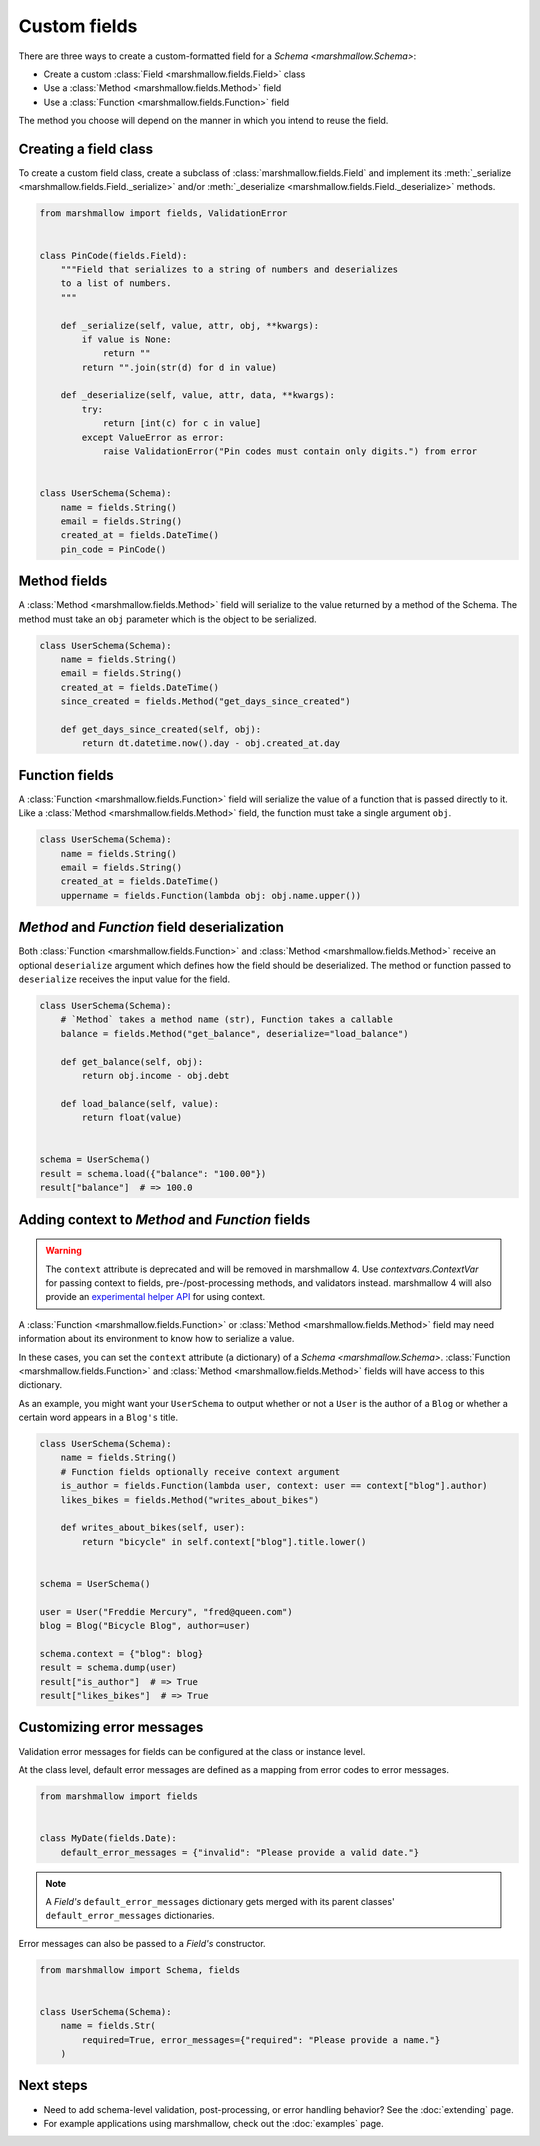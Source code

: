 Custom fields
=============

There are three ways to create a custom-formatted field for a `Schema <marshmallow.Schema>`:

- Create a custom :class:`Field <marshmallow.fields.Field>` class
- Use a :class:`Method <marshmallow.fields.Method>` field
- Use a :class:`Function <marshmallow.fields.Function>` field

The method you choose will depend on the manner in which you intend to reuse the field.

Creating a field class
----------------------

To create a custom field class, create a subclass of :class:`marshmallow.fields.Field` and implement its :meth:`_serialize <marshmallow.fields.Field._serialize>` and/or :meth:`_deserialize <marshmallow.fields.Field._deserialize>` methods.

.. code-block:: python

    from marshmallow import fields, ValidationError


    class PinCode(fields.Field):
        """Field that serializes to a string of numbers and deserializes
        to a list of numbers.
        """

        def _serialize(self, value, attr, obj, **kwargs):
            if value is None:
                return ""
            return "".join(str(d) for d in value)

        def _deserialize(self, value, attr, data, **kwargs):
            try:
                return [int(c) for c in value]
            except ValueError as error:
                raise ValidationError("Pin codes must contain only digits.") from error


    class UserSchema(Schema):
        name = fields.String()
        email = fields.String()
        created_at = fields.DateTime()
        pin_code = PinCode()

Method fields
-------------

A :class:`Method <marshmallow.fields.Method>` field will serialize to the value returned by a method of the Schema. The method must take an ``obj`` parameter which is the object to be serialized.

.. code-block:: python

    class UserSchema(Schema):
        name = fields.String()
        email = fields.String()
        created_at = fields.DateTime()
        since_created = fields.Method("get_days_since_created")

        def get_days_since_created(self, obj):
            return dt.datetime.now().day - obj.created_at.day

Function fields
---------------

A :class:`Function <marshmallow.fields.Function>` field will serialize the value of a function that is passed directly to it. Like a :class:`Method <marshmallow.fields.Method>` field, the function must take a single argument ``obj``.


.. code-block:: python

    class UserSchema(Schema):
        name = fields.String()
        email = fields.String()
        created_at = fields.DateTime()
        uppername = fields.Function(lambda obj: obj.name.upper())

`Method` and `Function` field deserialization
---------------------------------------------

Both :class:`Function <marshmallow.fields.Function>` and :class:`Method <marshmallow.fields.Method>` receive an optional ``deserialize`` argument which defines how the field should be deserialized. The method or function passed to ``deserialize`` receives the input value for the field.

.. code-block:: python

    class UserSchema(Schema):
        # `Method` takes a method name (str), Function takes a callable
        balance = fields.Method("get_balance", deserialize="load_balance")

        def get_balance(self, obj):
            return obj.income - obj.debt

        def load_balance(self, value):
            return float(value)


    schema = UserSchema()
    result = schema.load({"balance": "100.00"})
    result["balance"]  # => 100.0

.. _adding-context:

Adding context to `Method` and `Function` fields
------------------------------------------------

.. warning::

    The ``context`` attribute is deprecated and will be removed in marshmallow 4.
    Use `contextvars.ContextVar` for passing context to fields, pre-/post-processing methods, and validators instead.
    marshmallow 4 will also provide an `experimental helper API <https://marshmallow.readthedocs.io/en/latest/marshmallow.experimental.context.html>`_
    for using context.

A :class:`Function <marshmallow.fields.Function>` or :class:`Method <marshmallow.fields.Method>` field may need information about its environment to know how to serialize a value.

In these cases, you can set the ``context`` attribute (a dictionary) of a `Schema <marshmallow.Schema>`. :class:`Function <marshmallow.fields.Function>` and :class:`Method <marshmallow.fields.Method>` fields will have access to this dictionary.

As an example, you might want your ``UserSchema`` to output whether or not a ``User`` is the author of a ``Blog`` or whether a certain word appears in a ``Blog's`` title.

.. code-block:: python

    class UserSchema(Schema):
        name = fields.String()
        # Function fields optionally receive context argument
        is_author = fields.Function(lambda user, context: user == context["blog"].author)
        likes_bikes = fields.Method("writes_about_bikes")

        def writes_about_bikes(self, user):
            return "bicycle" in self.context["blog"].title.lower()


    schema = UserSchema()

    user = User("Freddie Mercury", "fred@queen.com")
    blog = Blog("Bicycle Blog", author=user)

    schema.context = {"blog": blog}
    result = schema.dump(user)
    result["is_author"]  # => True
    result["likes_bikes"]  # => True


Customizing error messages
--------------------------

Validation error messages for fields can be configured at the class or instance level.

At the class level, default error messages are defined as a mapping from error codes to error messages.

.. code-block:: python

    from marshmallow import fields


    class MyDate(fields.Date):
        default_error_messages = {"invalid": "Please provide a valid date."}

.. note::
    A `Field's` ``default_error_messages`` dictionary gets merged with its parent classes' ``default_error_messages`` dictionaries.

Error messages can also be passed to a `Field's` constructor.

.. code-block:: python

    from marshmallow import Schema, fields


    class UserSchema(Schema):
        name = fields.Str(
            required=True, error_messages={"required": "Please provide a name."}
        )


Next steps
----------

- Need to add schema-level validation, post-processing, or error handling behavior? See the :doc:`extending` page.
- For example applications using marshmallow, check out the :doc:`examples` page.
